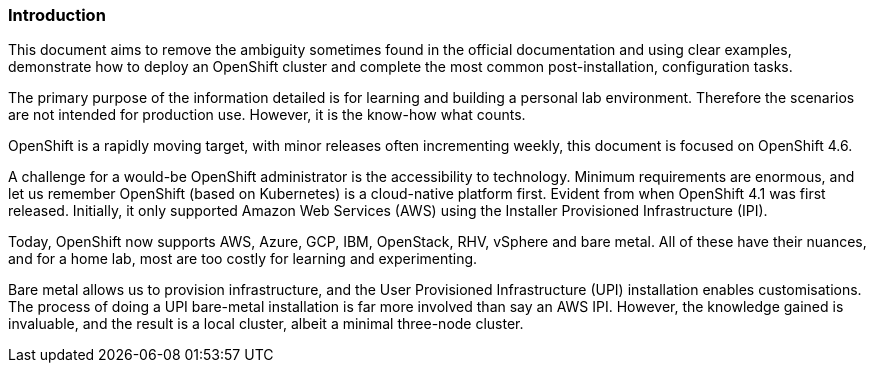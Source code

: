 === Introduction

This document aims to remove the ambiguity sometimes found in the official documentation and using clear examples, demonstrate how to deploy an OpenShift cluster and complete the most common post-installation, configuration tasks.

The primary purpose of the information detailed is for learning and building a personal lab environment. Therefore the scenarios are not intended for production use. However, it is the know-how what counts.

OpenShift is a rapidly moving target, with minor releases often incrementing weekly, this document is focused on OpenShift 4.6.

A challenge for a would-be OpenShift administrator is the accessibility to technology. Minimum requirements are enormous, and let us remember OpenShift (based on Kubernetes) is a cloud-native platform first. Evident from when OpenShift 4.1 was first released. Initially, it only supported Amazon Web Services (AWS) using the Installer Provisioned Infrastructure (IPI).

Today, OpenShift now supports AWS, Azure, GCP, IBM, OpenStack, RHV, vSphere and bare metal. All of these have their nuances, and for a home lab, most are too costly for learning and experimenting.

Bare metal allows us to provision infrastructure, and the User Provisioned Infrastructure (UPI) installation enables customisations. The process of doing a UPI bare-metal installation is far more involved than say an AWS IPI. However, the knowledge gained is invaluable, and the result is a local cluster, albeit a minimal three-node cluster.

// This is a comment and won't be rendered.